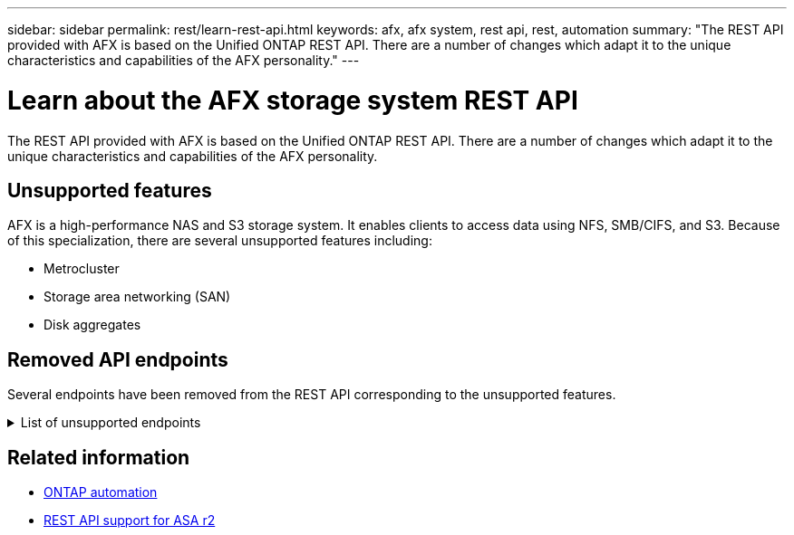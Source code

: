 ---
sidebar: sidebar
permalink: rest/learn-rest-api.html
keywords: afx, afx system, rest api, rest, automation
summary: "The REST API provided with AFX is based on the Unified ONTAP REST API. There are a number of changes which adapt it to the unique characteristics and capabilities of the AFX personality."
---

= Learn about the AFX storage system REST API
:hardbreaks:
:nofooter:
:icons: font
:linkattrs:
:imagesdir: ../media/

[.lead]
The REST API provided with AFX is based on the Unified ONTAP REST API. There are a number of changes which adapt it to the unique characteristics and capabilities of the AFX personality.

== Unsupported features

AFX is a high-performance NAS and S3 storage system. It enables clients to access data using NFS, SMB/CIFS, and S3. Because of this specialization, there are several unsupported features including:

* Metrocluster
* Storage area networking (SAN)
* Disk aggregates 

== Removed API endpoints

Several endpoints have been removed from the REST API corresponding to the unsupported features.

.List of unsupported endpoints
[%collapsible%closed]
====
[source,text]
----
/cluster/counter/tables
/cluster/metrocluster
/cluster/metrocluster/diagnostics
/cluster/metrocluster/dr-groups
/cluster/metrocluster/interconnects
/cluster/metrocluster/nodes
/cluster/metrocluster/operations
/cluster/metrocluster/svms
/network/fc/fabrics
/network/fc/interfaces
/network/fc/logins
/network/fc/ports
/network/fc/wwpn-aliases
/protocols/nvme/interfaces
/protocols/nvme/services
/protocols/nvme/subsystem-controllers
/protocols/nvme/subsystem-maps
/protocols/nvme/subsystems
/protocols/san/fcp/services
/protocols/san/igroups
/protocols/san/initiators
/protocols/san/iscsi/credentials
/protocols/san/iscsi/services
/protocols/san/iscsi/sessions
/protocols/san/lun-maps
/protocols/san/portsets
/protocols/san/vvol-bindings
/storage/luns
/storage/namespaces
----
====

== Related information

* https://docs.netapp.com/us-en/ontap-automation[ONTAP automation^]
* https://docs.netapp.com/us-en/asa-r2/learn-more/rest-api-support.html[REST API support for ASA r2^]
